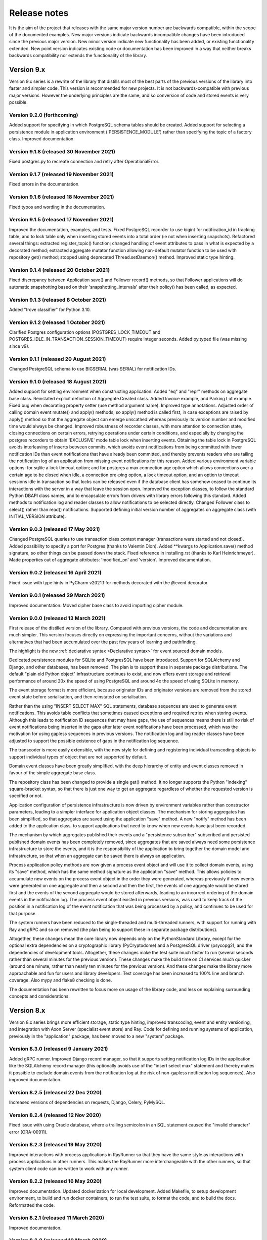 =============
Release notes
=============

It is the aim of the project that releases with the same major version
number are backwards compatible, within the scope of the documented
examples. New major versions indicate backwards incompatible changes
have been introduced since the previous major version. New minor
version indicate new functionality has been added, or existing functionality
extended. New point version indicates existing code or documentation
has been improved in a way that neither breaks backwards compatibility
nor extends the functionality of the library.


Version 9.x
===========

Version 9.x series is a rewrite of the library that distills most of
the best parts of the previous versions of the library into faster
and simpler code. This version is recommended for new projects.
It is not backwards-compatible with previous major versions. However
the underlying principles are the same, and so conversion of
code and stored events is very possible.


Version 9.2.0 (forthcoming)
---------------------------

Added support for specifying in which PostgreSQL schema tables
should be created. Added support for selecting a persistence module in
application environment ('PERSISTENCE_MODULE') rather than specifying the
topic of a factory class. Improved documentation.


Version 9.1.8 (released 30 November 2021)
-----------------------------------------

Fixed postgres.py to recreate connection and retry after OperationalError.


Version 9.1.7 (released 19 November 2021)
-----------------------------------------

Fixed errors in the documentation.


Version 9.1.6 (released 18 November 2021)
-----------------------------------------

Fixed typos and wording in the documentation.


Version 9.1.5 (released 17 November 2021)
-----------------------------------------

Improved the documentation, examples, and tests.
Fixed PostgreSQL recorder to use bigint for notification_id
in tracking table, and to lock table only when inserting
stored events into a total order (ie not when inserting
snapshots). Refactored several things: extracted register_topic()
function; changed handling of event attributes to pass
in what is expected by a decorated method; extracted
aggregate mutator function allowing non-default mutator
function to be used with repository get() method; stopped
using deprecated Thread.setDaemon() method. Improved static
type hinting.


Version 9.1.4 (released 20 October 2021)
----------------------------------------

Fixed discrepancy between Application save() and Follower record()
methods, so that Follower applications will do automatic snapshotting
based on their 'snapshotting_intervals' after their policy() has been
called, as expected.


Version 9.1.3 (released 8 October 2021)
---------------------------------------

Added "trove classifier" for Python 3.10.


Version 9.1.2 (released 1 October 2021)
---------------------------------------

Clarified Postgres configuration options (POSTGRES_LOCK_TIMEOUT and
POSTGRES_IDLE_IN_TRANSACTION_SESSION_TIMEOUT) require integer seconds.
Added py.typed file (was missing since v9).


Version 9.1.1 (released 20 August 2021)
---------------------------------------

Changed PostgreSQL schema to use BIGSERIAL (was SERIAL) for notification IDs.


Version 9.1.0 (released 18 August 2021)
---------------------------------------

Added support for setting environment when constructing application.
Added "eq" and "repr" methods on aggregate base class.
Reinstated explicit definition of Aggregate.Created class.
Added Invoice example, and Parking Lot example.
Fixed bug when decorating property setter (use method argument name).
Improved type annotations.
Adjusted order of calling domain event mutate() and apply() methods,
so apply() method is called first, in case exceptions are raised by
apply() method so that the aggregate object can emerge unscathed
whereas previously its version number and modified time would always
be changed. Improved robustness of recorder classes, with more attention
to connection state, closing connections on certain errors, retrying
operations under certain conditions, and especially by changing the
postgres recorders to obtain 'EXCLUSIVE' mode table lock when inserting
events. Obtaining the table lock in PostgreSQL avoids interleaving of
inserts between commits, which avoids event notifications from being
committed with lower notification IDs than event notifications that
have already been committed, and thereby prevents readers who are
tailing the notification log of an application from missing event
notifications for this reason. Added various environment variable
options: for sqlite a lock timeout option; and for postgres a max
connection age option which allows connections over a certain age
to be closed when idle, a connection pre-ping option, a lock timeout
option, and an option to timeout sessions idle in transaction so
that locks can be released even if the database client has somehow
ceased to continue its interactions with the server in a way that
leave the session open. Improved the exception classes, to follow
the standard Python DBAPI class names, and to encapsulate errors
from drivers with library errors following this standard. Added
methods to notification log and reader classes to allow notifications
to be selected directly. Changed Follower class to select()
rather than read() notifications. Supported defining initial version
number of aggregates on aggregate class (with INITIAL_VERSION attribute).


Version 9.0.3 (released 17 May 2021)
--------------------------------------

Changed PostgreSQL queries to use transaction class context manager
(transactions were started and not closed). Added possibility to
specify a port for Postgres (thanks to Valentin Dion). Added \*\*kwargs
to Application.save() method signature, so other things can be
passed down the stack. Fixed reference in installing.rst (thanks to
Karl Heinrichmeyer). Made properties out of aggregate attributes:
'modified_on' and 'version'. Improved documentation.


Version 9.0.2 (released 16 April 2021)
--------------------------------------

Fixed issue with type hints in PyCharm v2021.1 for methods decorated with the @event decorator.


Version 9.0.1 (released 29 March 2021)
--------------------------------------

Improved documentation. Moved cipher base class to avoid importing cipher module.


Version 9.0.0 (released 13 March 2021)
--------------------------------------

First release of the distilled version of the library. Compared with
previous versions, the code and documentation are much simpler. This
version focuses directly on expressing the important concerns, without
the variations and alternatives that had been accumulated over the past
few years of learning and pathfinding.

The highlight is the new :ref:`declarative syntax <Declarative syntax>`
for event sourced domain models.

Dedicated persistence modules for SQLite and PostgresSQL have been
introduced. Support for SQLAlchemy and Django, and other databases,
has been removed. The plan is to support these in separate package
distributions. The default "plain old Python object" infrastructure
continues to exist, and now offers event storage and retrieval
performance of around 20x the speed of using PostgreSQL and around
4x the speed of using SQLite in memory.

The event storage format is more efficient, because originator IDs and
originator versions are removed from the stored event state before
serialisation, and then reinstated on serialisation.

Rather than the using "INSERT SELECT MAX" SQL statements, database
sequences are used to generate event notifications. This avoids table
conflicts that sometimes caused exceptions and required retries when
storing events. Although this leads to notification ID sequences that
may have gaps, the use of sequences means there is still no risk of
event notifications being inserted in the gaps after later event
notifications have been processed, which was the motivation for using
gapless sequences in previous versions. The notification log and log
reader classes have been adjusted to support the possible existence of
gaps in the notification log sequence.

The transcoder is more easily extensible, with the new style for defining
and registering individual transcoding objects to support individual types
of object that are not supported by default.

Domain event classes have been greatly simplified, with the deep hierarchy
of entity and event classes removed in favour of the simple aggregate base
class.

The repository class has been changed to provide a single get() method. It no
longer supports the Python "indexing" square-bracket syntax, so that there is
just one way to get an aggregate regardless of whether the requested version
is specified or not.

Application configuration of persistence infrastructure is now driven by
environment variables rather than constructor parameters, leading to a
simpler interface for application object classes. The mechanism for storing
aggregates has been simplified, so that aggregates are saved using the
application "save" method. A new "notify" method has been added to the
application class, to support applications that need to know when new
events have just been recorded.

The mechanism by which aggregates published their events and a
"persistence subscriber" subscribed and persisted published domain events
has been completely removed, since aggregates that are saved always need
some persistence infrastructure to store the events, and it is the
responsibility of the application to bring together the domain model and
infrastructure, so that when an aggregate can be saved there is always
an application.

Process application policy methods are now given a process event object
and will use it to collect domain events, using its "save" method, which
has the same method signature as the application "save" method. This
allows policies to accumulate new events on the process event object
in the order they were generated, whereas previously if new events
were generated on one aggregate and then a second and then the first,
the events of one aggregate would be stored first and the events of
the second aggregate would be stored afterwards, leading to an incorrect
ordering of the domain events in the notification log. The process
event object existed in previous versions, was used to keep track
of the position in a notification log of the event notification
that was being processed by a policy, and continues to be used
for that purpose.

The system runners have been reduced to the single-threaded and
multi-threaded runners, with support for running with Ray and gRPC
and so on removed (the plan being to support these in separate package
distributions).

Altogether, these changes mean the core library now depends only on
the PythonStandard Library, except for the optional extra dependencies
on a cryptographic library (PyCryptodome) and a PostgresSQL driver (psycopg2),
and the dependencies of development tools. Altogether, these changes make the
test suite much faster to run (several seconds rather than several minutes for
the previous version). These changes make the build time on CI services much
quicker (around one minute, rather than nearly ten minutes for the previous
version). And these changes make the library more approachable and fun for
users and library developers. Test coverage has been increased to 100% line
and branch coverage. Also mypy and flake8 checking is done.

The documentation has been rewritten to focus more on usage of the library code,
and less on explaining surrounding concepts and considerations.


Version 8.x
===========

Version 8.x series brings more efficient storage, static type hinting,
improved transcoding, event and entity versioning, and integration with
Axon Server (specialist event store) and Ray. Code for defining and running
systems of application, previously in the "application" package, has been
moved to a new "system" package.


Version 8.3.0 (released 9 January 2021)
---------------------------------------

Added gRPC runner. Improved Django record manager, so that it supports
setting notification log IDs in the application like the SQLAlchemy
record manager (this optionally avoids use of the "insert select max"
statement and thereby makes it possible to exclude domain events from
the notification log at the risk of non-gapless notification log
sequences). Also improved documentation.


Version 8.2.5 (released 22 Dec 2020)
--------------------------------------

Increased versions of dependencies on requests, Django, Celery, PyMySQL.

Version 8.2.4 (released 12 Nov 2020)
--------------------------------------

Fixed issue with using Oracle database, where a trailing semicolon
in an SQL statement caused the "invalid character" error (ORA-00911).

Version 8.2.3 (released 19 May 2020)
--------------------------------------

Improved interactions with process applications in RayRunner
so that they have the same style as interactions with process
applications in other runners. This makes the RayRunner more
interchangeable with the other runners, so that system client
code can be written to work with any runner.


Version 8.2.2 (released 16 May 2020)
--------------------------------------

Improved documentation. Updated dockerization for local
development. Added Makefile, to setup development environment,
to build and run docker containers, to run the test suite, to
format the code, and to build the docs. Reformatted the code.


Version 8.2.1 (released 11 March 2020)
--------------------------------------

Improved documentation.


Version 8.2.0 (released 10 March 2020)
--------------------------------------

Added optional versioning of domain events and entities, so that
domain events and entity snapshots can be versioned and old
versions of state can be upcast to new versions.

Added optional correlation and causation IDs for domain events,
so that a story can be traced through a system of applications.

Added AxonApplication and AxonRecordManager so that Axon Server can
be used as an event store by event-sourced applications.

Added RayRunner, which allows a system of applications to be run with
the Ray framework.


Version 8.1.0 (released 11 January 2020)
----------------------------------------

Improved documentation. Improved transcoding (e.g. tuples
are encoded as tuples also within other collections). Added
event hash method name to event attributes, so that event hashes
created with old version of event hashing can still be checked.
Simplified repository base classes (removed "event player" class).


Version 8.0.0 (released 7 December 2019)
----------------------------------------

The storage of event state has been changed from strings to bytes. This
is definitely a backwards incompatible change. Previously state bytes were
encoded with base64 before being saved as strings, which adds 33% to the size
of each stored state. Compression of event state is now an option, independently
of encryption, and compression is now configurable (defaults to zlib module,
other compressors can be used). Attention will need to be paid to one of two
alternatives. One alternative is to migrate your stored events (the state field),
either from being stored as plaintext strings to being stored as plaintext bytes
(you need to encode as utf-8), or from being stored as ciphertext bytes encoded
with base64 decoded as utf-8 to being stored as ciphertext bytes (you need to
encode as utf-8 and decode base64). The other alternative is to carry on using
the same database schema, define custom stored event record classes in your project
(copied from the previous version of the library), and extend the record manager
to convert the bytes to strings and back. A later version of this library may
bring support for one or both of these options, so if this change presents a
challenge, please hold off from upgrading, and discuss your situation with the
project developer(s). There is nothing wrong with the previous version, and you
can continue to use it.

Other backwards incompatible changes involve renaming a number of methods, and
moving classes and also modules (for example, the system modules have been moved
from the applications package to a separate package). Please see the commit log
for all the details.

This version also brings improved and expanded transcoding, additional type
annotations, automatic subclassing on domain entities of domain events (not
enabled by default), an option to apply the policy of a process application
to all events that are generated by its policy when an event notification
is processed (continues until all successively generated events have been
processed, with all generated events stored in the same atomic process event,
as if all generated events were generated in a single policy function).

Please note, the transcoding now supports the encoding of tuples, and named tuples,
as tuples. Previously tuples were encoded by the JSON transcoding as
lists, and so tuples became lists, which is the default behaviour on the core
json package. So if you have code that depends on the transcoder converting
tuples to lists, then attention will have to paid to the fact that tuples will
now be encoded and returned as tuples. However, any existing stored events generated
with an earlier version of this library will continue to be returned as lists,
since they were encoded as lists not tuples.

Please note, the system runner class was changed to keep references to
constructed process application classes in the runner object, rather than the
system object. If you have code that accesses the process applications
as attributes on the system object, then attention will need to be paid to
accessing the process applications by class on the runner object.


Version 7.x
===========

Version 7.x series refined the "process and system" code.


Version 7.2.4 (released 9 Oct 2019)
------------------------------------

Version 7.2.4 fixed an issue in running the test suite.


Version 7.2.3 (released 9 Oct 2019)
------------------------------------

Version 7.2.3 fixed a bug in MultiThreadedRunner.


Version 7.2.2 (released 6 Oct 2019)
------------------------------------

Version 7.2.2 has improved documentation for "reliable projections".


Version 7.2.1 (released 6 Oct 2019)
------------------------------------

Version 7.2.1 has improved support for "reliable projections",
which allows custom records to be deleted (previously only
create and update was supported). The documentation for
"reliable projections" was improved. The previous code
snippet, which was merely suggestive, was replaced by a
working example.


Version 7.2.0 (released 1 Oct 2019)
------------------------------------

Version 7.2.0 has support for "reliable projections" into custom
ORM objects that can be coded as process application policies.

Also a few issues were resolved: avoiding importing Django models from library
when custom models are being used to store events prevents model conflicts;
fixed multiprocess runner to work when an application is not being followed
by another; process applications now reflect off the sequenced item tuple when
reading notifications so that custom field names are used.


Version 7.1.6 (released 2 Aug 2019)
------------------------------------

Version 7.1.6 fixed an issue with the notification log reader. The notification
log reader was sometimes using a "fast path" to get all the notifications without
paging through the notification log using the linked sections. However, when there
were too many notification, this failed to work. A few adjustments were made
to fix the performance and robustness and configurability of the notification
log reading functionality.


Version 7.1.5 (released 26 Jul 2019)
------------------------------------

Version 7.1.5 improved the library documentation with better links to
module reference pages. The versions of dependencies were also updated,
so that all versions of dependencies are the current stable versions
of the package distributions on PyPI. In particular, requests was
updated to a version that fixes a security vulnerability.


Version 7.1.4 (released 10 Jul 2019)
------------------------------------

Version 7.1.4 improved the library documentation.


Version 7.1.3 (released 4 Jul 2019)
------------------------------------

Version 7.1.3 improved the domain model layer documentation.


Version 7.1.2 (released 26 Jun 2019)
------------------------------------

Version 7.1.2 fixed method 'construct_app()' on class 'System' to set 'setup_table'
on its process applications using the system's value of 'setup_tables'. Also
updated version of dependency of SQLAlchemy-Utils.


Version 7.1.1 (released 21 Jun 2019)
------------------------------------

Version 7.1.1 added 'Support options' and 'Contributing' sections to the documentation.


Version 7.1.0 (released 11 Jun 2019)
------------------------------------

Version 7.1.0 improved structure to the documentation.


Version 7.0.0 (released 21 Feb 2019)
------------------------------------

Version 7.0.0 brought many incremental improvements across the library,
especially the ability to define an entire system of process applications
independently of infrastructure. Please note, records fields have been renamed.


Version 6.x
===========

Version 6.x series was the first release of the "process and system" code.


Version 6.2.0 (released 15 Jul 2018)
------------------------------------

Version 6.2.0 (released 26 Jun 2018)
------------------------------------

Version 6.1.0 (released 14 Jun 2018)
------------------------------------

Version 6.0.0 (released 23 Apr 2018)
------------------------------------

Version 5.x
===========

Version 5.x added support for Django ORM. It was released
as a new major version after quite a lot of refactoring made
things backward-incompatible.

Version 5.1.1 (released 4 Apr 2018)
------------------------------------

Version 5.1.0 (released 16 Feb 2018)
------------------------------------

Version 5.0.0 (released 24 Jan 2018)
------------------------------------

Support for Django ORM was added in version 5.0.0.

Version 4.x
===========

Version 4.x series was released after quite a lot of refactoring made
things backward-incompatible. Object namespaces for entity and event
classes was cleaned up, by moving library names to double-underscore
prefixed and postfixed names. Domain events can be hashed, and also
hash-chained together, allowing entity state to be verified.
Created events were changed to have originator_topic, which allowed
other things such as mutators and repositories to be greatly
simplified. Mutators are now by default expected to be implemented
on entity event classes. Event timestamps were changed from floats
to decimal objects, an exact number type. Cipher was changed to use
AES-GCM to allow verification of encrypted data retrieved from a
database.

Also, the record classes for SQLAlchemy were changed to have an
auto-incrementing ID, to make it easy to follow the events of an
application, for example when updating view models, without additional
complication of a separate application log. This change makes the
SQLAlchemy library classes ultimately less "scalable" than the Cassandra
classes, because an auto-incrementing ID must operate from a single thread.
Overall, it seems like a good trade-off for early-stage development. Later,
when the auto-incrementing ID bottleneck would otherwise throttle
performance, "scaling-up" could involve switching application
infrastructure to use a separate application log.

Version 4.0.0 (released 11 Dec 2017)
------------------------------------


Version 3.x
===========

Version 3.x series was a released after quite of a lot of refactoring
made things backwards-incompatible. Documentation was greatly improved, in
particular with pages reflecting the architectural layers of the library
(infrastructure, domain, application).

Version 3.1.0 (released 23 Nov 2017)
------------------------------------

Version 3.0.0 (released 25 May 2017)
------------------------------------

Version 2.x
===========

Version 2.x series was a major rewrite that implemented two distinct
kinds of sequences: events sequenced by integer version numbers and
events sequenced in time, with an archetypal "sequenced item" persistence
model for storing events.

Version 2.1.1 (released 30 Mar 2017)
------------------------------------

Version 2.1.0 (released 27 Mar 2017)
------------------------------------

Version 2.0.0 (released 27 Mar 2017)
------------------------------------



Version 1.x
===========

Version 1.x series was an extension of the version 0.x series,
and attempted to bridge between sequencing events with both timestamps
and version numbers.

Version 1.2.1 (released 23 Oct 2016)
------------------------------------

Version 1.2.0 (released 23 Oct 2016)
------------------------------------

Version 1.1.0 (released 19 Oct 2016)
------------------------------------

Version 1.0.10 (released 5 Oct 2016)
------------------------------------

Version 1.0.9 (released 17 Aug 2016)
------------------------------------

Version 1.0.8 (released 30 Jul 2016)
------------------------------------

Version 1.0.7 (released 13 Jul 2016)
------------------------------------

Version 1.0.6 (released 7 Jul 2016)
------------------------------------

Version 1.0.5 (released 1 Jul 2016)
------------------------------------

Version 1.0.4 (released 30 Jun 2016)
------------------------------------

Version 1.0.3 (released 30 Jun 2016)
------------------------------------

Version 1.0.2 (released 8 Jun 2016)
------------------------------------

Version 1.0.1 (released 7 Jun 2016)
------------------------------------



Version 0.x
===========

Version 0.x series was the initial cut of the code, all events were
sequenced by timestamps, or TimeUUIDs in Cassandra, because the project
originally emerged whilst working with Cassandra.

Version 0.9.4 (released 11 Feb 2016)
------------------------------------

Version 0.9.3 (released 1 Dec 2015)
------------------------------------

Version 0.9.2 (released 1 Dec 2015)
------------------------------------

Version 0.9.1 (released 10 Nov 2015)
------------------------------------

Version 0.9.0 (released 14 Sep 2015)
------------------------------------

Version 0.8.4 (released 14 Sep 2015)
------------------------------------

Version 0.8.3 (released 5 Sep 2015)
------------------------------------

Version 0.8.2 (released 5 Sep 2015)
------------------------------------

Version 0.8.1 (released 4 Sep 2015)
------------------------------------

Version 0.8.0 (released 29 Aug 2015)
------------------------------------

Version 0.7.0 (released 29 Aug 2015)
------------------------------------

Version 0.6.0 (released 28 Aug 2015)
------------------------------------

Version 0.5.0 (released 28 Aug 2015)
------------------------------------

Version 0.4.0 (released 28 Aug 2015)
------------------------------------

Version 0.3.0 (released 28 Aug 2015)
------------------------------------

Version 0.2.0 (released 27 Aug 2015)
------------------------------------

Version 0.1.0 (released 27 Aug 2015)
------------------------------------

Version 0.0.1 (released 27 Aug 2015)
------------------------------------
